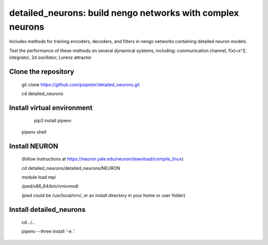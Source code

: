 ***********************************************************
detailed_neurons: build nengo networks with complex neurons
***********************************************************

Includes methods for training encoders, decoders, and filters in nengo networks containing detailed neuron models.

Test the performance of these methods on several dynamical systems, including: communication channel, f(x)=x^2, integrator, 2d oscillator, Lorenz attractor


Clone the repository
=======
	
	git clone https://github.com/psipeter/detailed_neurons.git

	cd detailed_neurons
    
Install virtual environment
=======

	pip3 install pipenv

    pipenv shell


Install NEURON
=======
    
	(follow instructions at https://neuron.yale.edu/neuron/download/compile_linux)

	cd detailed_neurons/detailed_neurons/NEURON

	module load mpi

	/pwd/x86_64/bin/nrnivmodl

	(pwd could be /usr/local/nrn/, or an install directory in your home or user folder)


Install detailed_neurons
=======

	cd ../..
    
	pipenv --three install '-e .'
